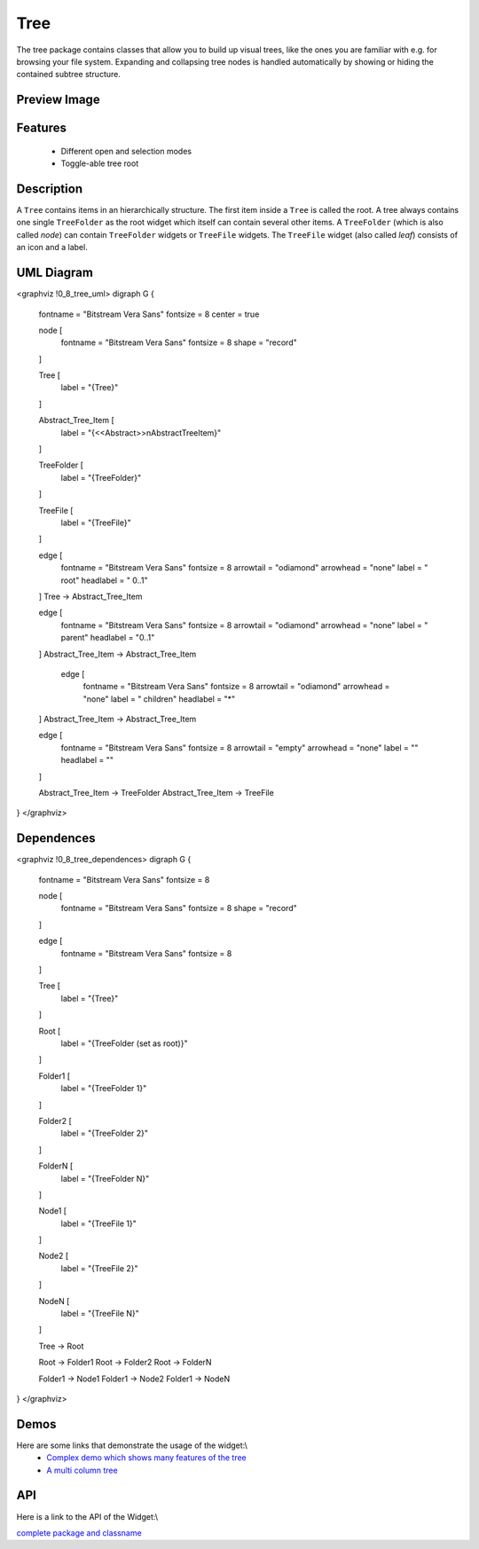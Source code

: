 Tree
****
The tree package contains classes that allow you to build up visual trees, like the ones you are familiar with e.g. for browsing your file system. Expanding and collapsing tree nodes is handled automatically by showing or hiding the contained subtree structure.

Preview Image
-------------
|pages/widget/tree.png|

.. |pages/widget/tree.png| image:: /pages/widget/tree.png

Features
--------
  * Different open and selection modes
  * Toggle-able tree root

Description
-----------
A ``Tree`` contains items in an hierarchically structure. The first item inside a ``Tree`` is called the root. A tree always contains one single ``TreeFolder`` as the root widget which itself can contain several other items. A ``TreeFolder`` (which is also called *node*) can contain ``TreeFolder`` widgets or ``TreeFile`` widgets. The ``TreeFile`` widget (also called *leaf*) consists of an icon and a label.

UML Diagram
-----------
<graphviz !0_8_tree_uml>
digraph G {
        fontname = "Bitstream Vera Sans"
        fontsize = 8
        center = true

        node [
            fontname = "Bitstream Vera Sans"
            fontsize = 8
            shape = "record"
        ]

        Tree [
            label = "{Tree}"
        ]

        Abstract_Tree_Item [
            label = "{\<\<Abstract\>\>\nAbstractTreeItem}"
        ]

        TreeFolder [
            label = "{TreeFolder}"
        ]

        TreeFile [
            label = "{TreeFile}"
        ]

        edge [
            fontname = "Bitstream Vera Sans"
            fontsize = 8
            arrowtail = "odiamond"
            arrowhead = "none"
            label = " root"
            headlabel = "     0..1"
        ]
        Tree -> Abstract_Tree_Item

        edge [
            fontname = "Bitstream Vera Sans"
            fontsize = 8
            arrowtail = "odiamond"
            arrowhead = "none"
            label = " parent"
            headlabel = "0..1"
        ]
        Abstract_Tree_Item -> Abstract_Tree_Item

         edge [
            fontname = "Bitstream Vera Sans"
            fontsize = 8
            arrowtail = "odiamond"
            arrowhead = "none"
            label = "  children"
            headlabel = "*"
        ]
        Abstract_Tree_Item -> Abstract_Tree_Item

        edge [
            fontname = "Bitstream Vera Sans"
            fontsize = 8
            arrowtail = "empty"
            arrowhead = "none"
            label = ""
            headlabel = ""
        ]

        Abstract_Tree_Item -> TreeFolder
        Abstract_Tree_Item -> TreeFile        
}
</graphviz>

Dependences
-----------
<graphviz !0_8_tree_dependences>
digraph G {
        fontname = "Bitstream Vera Sans"
        fontsize = 8

        node [
            fontname = "Bitstream Vera Sans"
            fontsize = 8
            shape = "record"
        ]

        edge [
            fontname = "Bitstream Vera Sans"
            fontsize = 8
        ]

        Tree [
            label = "{Tree}"
        ]

        Root [
            label = "{TreeFolder (set as root)}"
        ]

        Folder1 [
            label = "{TreeFolder 1}"
        ]

        Folder2 [
            label = "{TreeFolder 2}"
        ]

        FolderN [
            label = "{TreeFolder N}"
        ]

        Node1 [
            label = "{TreeFile 1}"
        ]

        Node2 [
            label = "{TreeFile 2}"
        ]

        NodeN [
            label = "{TreeFile N}"
        ]

        Tree -> Root

        Root -> Folder1
        Root -> Folder2
        Root -> FolderN

        Folder1 -> Node1
        Folder1 -> Node2
        Folder1 -> NodeN

}
</graphviz>

Demos
-----
Here are some links that demonstrate the usage of the widget:\\
  * `Complex demo which shows many features of the tree <http://demo.qooxdoo.org/1.2.x/demobrowser/#widget-Tree.html>`_
  * `A multi column tree <http://demo.qooxdoo.org/1.2.x/demobrowser/#widget-Tree_Columns.html>`_

API
---
Here is a link to the API of the Widget:\\

`complete package and classname <http://demo.qooxdoo.org/1.2.x/apiviewer/#qx.ui.tree>`_

